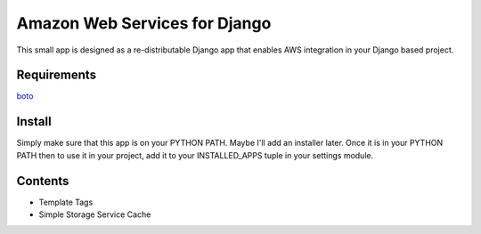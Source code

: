 ------------------------------
Amazon Web Services for Django
------------------------------

This small app is designed as a re-distributable Django app that enables
AWS integration in your Django based project.  

Requirements
------------

`boto <http://boto.googlecode.com>`_

Install
-------

Simply make sure that this app is on your PYTHON PATH.  Maybe I'll add an 
installer later.  Once it is in your PYTHON PATH then to use it in your 
project, add it to your INSTALLED_APPS tuple in your settings module.

Contents
--------

- Template Tags
- Simple Storage Service Cache


